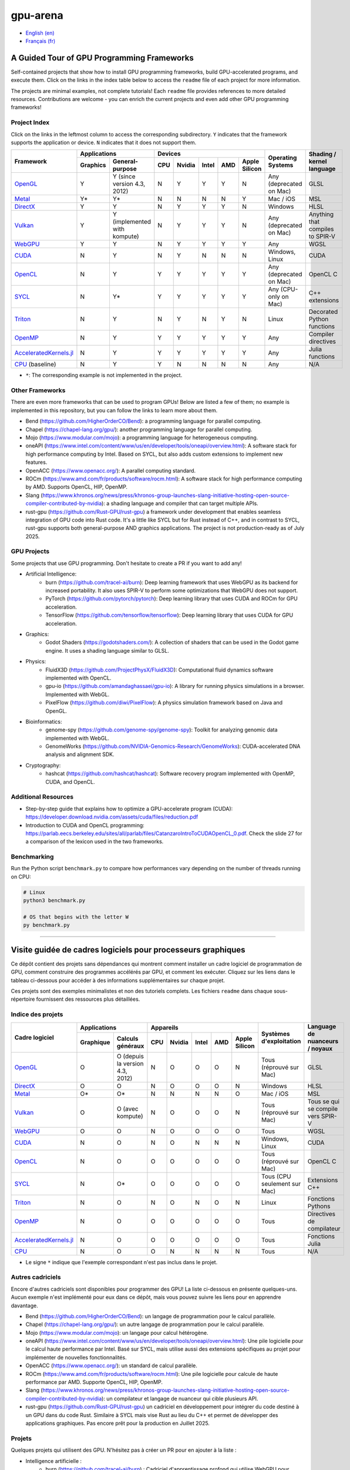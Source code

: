 gpu-arena
=========

- `English (en) <#a-guided-tour-of-gpu-frameworks>`_
- `Français (fr) <#visite-guidée-de-cadres-logiciels-pour-processeurs-graphiques>`_

.. image:: assets/triangle.gif
   :width: 500
   :align: center
   :alt: Demonstration of simple 3D graphics. A colored triangle rotates on its vertical axis in
      front of a black background. The corners of the triangle are red, blue, and green, and the
      center of the triangle are colored in shades of these colors.


A Guided Tour of GPU Programming Frameworks
+++++++++++++++++++++++++++++++++++++++++++

Self-contained projects that show how to install GPU programming frameworks, build
GPU-accelerated programs, and execute them. Click on the links in the index table below to access
the ``readme`` file of each project for more information.

The projects are minimal examples, not complete tutorials! Each ``readme`` file provides references
to more detailed resources. Contributions are welcome - you can enrich the current projects and even
add other GPU programming frameworks!


Project Index
-------------

Click on the links in the leftmost column to access the corresponding subdirectory.  ``Y`` indicates
that the framework supports the application or device. ``N`` indicates that it does not support
them.

+------------------------------------------+----------------------------+-------------------------------------------+---------------+------------------+
| Framework                                | Applications               | Devices                                   | Operating     | Shading / kernel |
|                                          +----------+-----------------+-----+-------+-------+-----+---------------+ Systems       | language         |
|                                          | Graphics | General-purpose | CPU |Nvidia | Intel | AMD | Apple Silicon |               |                  |
+==========================================+==========+=================+=====+=======+=======+=====+===============+===============+==================+
|`OpenGL <opengl/readme.md>`__             | Y        | Y (since        | N   | Y     | Y     | Y   | N             | Any           | GLSL             |
|                                          |          | version 4.3,    |     |       |       |     |               | (deprecated   |                  |
|                                          |          | 2012)           |     |       |       |     |               | on Mac)       |                  |
+------------------------------------------+----------+-----------------+-----+-------+-------+-----+---------------+---------------+------------------+
|`Metal <metal/readme.md>`__               | Y*       | Y*              | N   | N     | N     | N   | Y             | Mac / iOS     | MSL              |
|                                          |          |                 |     |       |       |     |               |               |                  |
+------------------------------------------+----------+-----------------+-----+-------+-------+-----+---------------+---------------+------------------+
|`DirectX <directx/readme.md>`__           | Y        | Y               | N   | Y     | Y     | Y   | N             | Windows       | HLSL             |
+------------------------------------------+----------+-----------------+-----+-------+-------+-----+---------------+---------------+------------------+
|`Vulkan <vulkan/readme.md>`__             | Y        | Y (implemented  | N   | Y     | Y     | Y   | N             | Any           | Anything that    |
|                                          |          | with kompute)   |     |       |       |     |               | (deprecated   | compiles to      |
|                                          |          |                 |     |       |       |     |               | on Mac)       | SPIR-V           |
+------------------------------------------+----------+-----------------+-----+-------+-------+-----+---------------+---------------+------------------+
|`WebGPU <webgpu/readme.md>`__             | Y        | Y               | N   | Y     | Y     | Y   | Y             | Any           | WGSL             |
|                                          |          |                 |     |       |       |     |               |               |                  |
+------------------------------------------+----------+-----------------+-----+-------+-------+-----+---------------+---------------+------------------+
|`CUDA <cuda/readme.md>`__                 | N        | Y               | N   | Y     | N     | N   | N             | Windows,      | CUDA             |
|                                          |          |                 |     |       |       |     |               | Linux         |                  |
+------------------------------------------+----------+-----------------+-----+-------+-------+-----+---------------+---------------+------------------+
|`OpenCL <opencl/readme.md>`__             | N        | Y               | Y   | Y     | Y     | Y   | Y             | Any           | OpenCL C         |
|                                          |          |                 |     |       |       |     |               | (deprecated   |                  |
|                                          |          |                 |     |       |       |     |               | on Mac)       |                  |
+------------------------------------------+----------+-----------------+-----+-------+-------+-----+---------------+---------------+------------------+
|`SYCL <sycl/readme.md>`__                 | N        | Y*              | Y   | Y     | Y     | Y   | Y             | Any (CPU-only | C++ extensions   |
|                                          |          |                 |     |       |       |     |               | on Mac)       |                  |
+------------------------------------------+----------+-----------------+-----+-------+-------+-----+---------------+---------------+------------------+
|`Triton <triton/readme.md>`__             | N        | Y               | N   | Y     | N     | Y   | N             | Linux         | Decorated Python |
|                                          |          |                 |     |       |       |     |               |               | functions        |
+------------------------------------------+----------+-----------------+-----+-------+-------+-----+---------------+---------------+------------------+
| `OpenMP <openmp/readme.md>`__            | N        | Y               | Y   | Y     | Y     | Y   | Y             | Any           | Compiler         |
|                                          |          |                 |     |       |       |     |               |               | directives       |
+------------------------------------------+----------+-----------------+-----+-------+-------+-----+---------------+---------------+------------------+
| `AcceleratedKernels.jl                   | N        | Y               | Y   | Y     | Y     | Y   | Y             | Any           | Julia functions  |
| <AcceleratedKernels.jl/readme.md>`__     |          |                 |     |       |       |     |               |               |                  |
+------------------------------------------+----------+-----------------+-----+-------+-------+-----+---------------+---------------+------------------+
|`CPU <cpu/readme.md>`__ (baseline)        | N        | Y               | Y   | N     | N     | N   | N             | Any           | N/A              |
+------------------------------------------+----------+-----------------+-----+-------+-------+-----+---------------+---------------+------------------+

- ``*``: The corresponding example is not implemented in the project.


Other Frameworks
----------------

There are even more frameworks that can be used to program GPUs! Below are listed a few of them;
no example is implemented in this repository, but you can follow the links to learn more about
them.

- Bend (https://github.com/HigherOrderCO/Bend): a programming language for parallel computing.
- Chapel (https://chapel-lang.org/gpu/): another programming language for parallel computing.
- Mojo (https://www.modular.com/mojo): a programming language for heterogeneous computing.
- oneAPI (https://www.intel.com/content/www/us/en/developer/tools/oneapi/overview.html): A
  software stack for high performance computing by Intel. Based on SYCL, but also adds custom
  extensions to implement new features.
- OpenACC (https://www.openacc.org/): A parallel computing standard.
- ROCm (https://www.amd.com/fr/products/software/rocm.html): A software stack for high performance
  computing by AMD. Supports OpenCL, HIP, OpenMP.
- Slang (https://www.khronos.org/news/press/khronos-group-launches-slang-initiative-hosting-open-source-compiler-contributed-by-nvidia):
  a shading language and compiler that can target multiple APIs.
- rust-gpu (https://github.com/Rust-GPU/rust-gpu) a framework under development that enables
  seamless integration of GPU code into Rust code. It's a little like SYCL but for Rust instead of
  C++, and in contrast to SYCL, rust-gpu supports both general-purpose AND graphics applications.
  The project is not production-ready as of July 2025.


GPU Projects
------------

Some projects that use GPU programming. Don't hesitate to create a PR if you want to add any!

- Artificial Intelligence:
    - burn (https://github.com/tracel-ai/burn): Deep learning framework that uses WebGPU as its
      backend for increased portability. It also uses SPIR-V to perform some optimizations that
      WebGPU does not support.
    - PyTorch (https://github.com/pytorch/pytorch): Deep learning library that uses CUDA and ROCm for
      GPU acceleration.
    - TensorFlow (https://github.com/tensorflow/tensorflow): Deep learning library that uses CUDA for
      GPU acceleration.
- Graphics:
    - Godot Shaders (https://godotshaders.com/): A collection of shaders that can be used in the
      Godot game engine. It uses a shading language similar to GLSL.
- Physics:
    - FluidX3D (https://github.com/ProjectPhysX/FluidX3D): Computational fluid dynamics software
      implemented with OpenCL.
    - gpu-io (https://github.com/amandaghassaei/gpu-io): A library for running physics simulations in
      a browser. Implemented with WebGL.
    - PixelFlow (https://github.com/diwi/PixelFlow): A physics simulation framework based on Java
      and OpenGL.
- Bioinformatics:
    - genome-spy (https://github.com/genome-spy/genome-spy): Toolkit for analyzing genomic data
      implemented with WebGL.
    - GenomeWorks (https://github.com/NVIDIA-Genomics-Research/GenomeWorks): CUDA-accelerated DNA
      analysis and alignment SDK.
- Cryptography:
    - hashcat (https://github.com/hashcat/hashcat): Software recovery program implemented with
      OpenMP, CUDA, and OpenCL.


Additional Resources
--------------------

- Step-by-step guide that explains how to optimize a GPU-accelerate program (CUDA):
  https://developer.download.nvidia.com/assets/cuda/files/reduction.pdf
- Introduction to CUDA and OpenCL programming: https://parlab.eecs.berkeley.edu/sites/all/parlab/files/CatanzaroIntroToCUDAOpenCL_0.pdf.
  Check the slide 27 for a comparison of the lexicon used in the two frameworks.


Benchmarking
------------

Run the Python script ``benchmark.py`` to compare how performances vary depending on the number of
threads running on CPU:

.. code:: bash

   # Linux
   python3 benchmark.py

   # OS that begins with the letter W
   py benchmark.py


-----


Visite guidée de cadres logiciels pour processeurs graphiques
+++++++++++++++++++++++++++++++++++++++++++++++++++++++++++++

Ce dépôt contient des projets sans dépendances qui montrent comment installer un cadre logiciel de
programmation de GPU, comment construire des programmes accélérés par GPU, et comment les exécuter.
Cliquez sur les liens dans le tableau ci-dessous pour accéder à des informations supplémentaires
sur chaque projet.

Ces projets sont des exemples minimalistes et non des tutoriels complets. Les fichiers
``readme`` dans chaque sous-répertoire fournissent des ressources plus détaillées.


Indice des projets
------------------

+------------------------------------------+----------------------------+-------------------------------------------+---------------+------------------+
| Cadre logiciel                           | Applications               | Appareils                                 | Systèmes      | Language de      |
|                                          +----------+-----------------+-----+-------+-------+-----+---------------+ d'exploitation| nuanceurs /      |
|                                          |Graphique | Calculs généraux| CPU |Nvidia | Intel | AMD | Apple Silicon |               | noyaux           |
+==========================================+==========+=================+=====+=======+=======+=====+===============+===============+==================+
|`OpenGL <opengl/readme.md>`__             | O        | O (depuis la    | N   | O     | O     | O   | N             | Tous          | GLSL             |
|                                          |          | version 4.3,    |     |       |       |     |               | (réprouvé     |                  |
|                                          |          | 2012)           |     |       |       |     |               | sur Mac)      |                  |
+------------------------------------------+----------+-----------------+-----+-------+-------+-----+---------------+---------------+------------------+
|`DirectX <directx/readme.md>`__           | O        | O               | N   | O     | O     | O   | N             | Windows       | HLSL             |
+------------------------------------------+----------+-----------------+-----+-------+-------+-----+---------------+---------------+------------------+
|`Metal <metal/readme.md>`__               | O*       | O*              | N   | N     | N     | N   | O             | Mac / iOS     | MSL              |
|                                          |          |                 |     |       |       |     |               |               |                  |
+------------------------------------------+----------+-----------------+-----+-------+-------+-----+---------------+---------------+------------------+
|`Vulkan <vulkan/readme.md>`__             | O        | O (avec         | N   | O     | O     | O   | N             | Tous          | Tous se qui se   |
|                                          |          | kompute)        |     |       |       |     |               | (réprouvé     | compile vers     |
|                                          |          |                 |     |       |       |     |               | sur Mac)      | SPIR-V           |
+------------------------------------------+----------+-----------------+-----+-------+-------+-----+---------------+---------------+------------------+
|`WebGPU <webgpu/readme.md>`__             | O        | O               | N   | O     | O     | O   | O             | Tous          | WGSL             |
|                                          |          |                 |     |       |       |     |               |               |                  |
+------------------------------------------+----------+-----------------+-----+-------+-------+-----+---------------+---------------+------------------+
|`CUDA <cuda/readme.md>`__                 | N        | O               | N   | O     | N     | N   | N             | Windows,      | CUDA             |
|                                          |          |                 |     |       |       |     |               | Linux         |                  |
+------------------------------------------+----------+-----------------+-----+-------+-------+-----+---------------+---------------+------------------+
|`OpenCL <opencl/readme.md>`__             | N        | O               | O   | O     | O     | O   | O             | Tous          | OpenCL C         |
|                                          |          |                 |     |       |       |     |               | (réprouvé     |                  |
|                                          |          |                 |     |       |       |     |               | sur Mac)      |                  |
+------------------------------------------+----------+-----------------+-----+-------+-------+-----+---------------+---------------+------------------+
|`SYCL <sycl/readme.md>`__                 | N        | O*              | O   | O     | O     | O   | O             | Tous (CPU     | Extensions C++   |
|                                          |          |                 |     |       |       |     |               | seulement sur |                  |
|                                          |          |                 |     |       |       |     |               | Mac)          |                  |
+------------------------------------------+----------+-----------------+-----+-------+-------+-----+---------------+---------------+------------------+
|`Triton <triton/readme.md>`__             | N        | O               | N   | O     | N     | O   | N             | Linux         | Fonctions        |
|                                          |          |                 |     |       |       |     |               |               | Pythons          |
+------------------------------------------+----------+-----------------+-----+-------+-------+-----+---------------+---------------+------------------+
| `OpenMP <openmp/readme.md>`__            | N        | O               | O   | O     | O     | O   | O             | Tous          | Directives de    |
|                                          |          |                 |     |       |       |     |               |               | compilateur      |
+------------------------------------------+----------+-----------------+-----+-------+-------+-----+---------------+---------------+------------------+
| `AcceleratedKernels.jl                   | N        | O               | O   | O     | O     | O   | O             | Tous          | Fonctions Julia  |
| <AcceleratedKernels.jl/readme.md>`__     |          |                 |     |       |       |     |               |               |                  |
+------------------------------------------+----------+-----------------+-----+-------+-------+-----+---------------+---------------+------------------+
|`CPU <cpu/readme.md>`__                   | N        | O               | O   | N     | N     | N   | N             | Tous          | N/A              |
+------------------------------------------+----------+-----------------+-----+-------+-------+-----+---------------+---------------+------------------+

- Le signe ``*`` indique que l'exemple correspondant n'est pas inclus dans le projet.


Autres cadriciels
-----------------

Encore d'autres cadriciels sont disponibles pour programmer des GPU! La liste ci-dessous en présente
quelques-uns. Aucun exemple n'est implémenté pour eux dans ce dépôt, mais vous pouvez suivre les
liens pour en apprendre davantage.

- Bend (https://github.com/HigherOrderCO/Bend): un langage de programmation pour le calcul
  parallèle.
- Chapel (https://chapel-lang.org/gpu/): un autre langage de programmation pour le calcul
  parallèle.
- Mojo (https://www.modular.com/mojo): un langage pour calcul hétérogène.
- oneAPI (https://www.intel.com/content/www/us/en/developer/tools/oneapi/overview.html): Une pile
  logicielle pour le calcul haute performance par Intel. Basé sur SYCL, mais utilise aussi des
  extensions spécifiques au projet pour implémenter de nouvelles fonctionnalités.
- OpenACC (https://www.openacc.org/): un standard de calcul parallèle.
- ROCm (https://www.amd.com/fr/products/software/rocm.html): Une pile logicielle pour calcule de
  haute performance par AMD. Supporte OpenCL, HIP, OpenMP.
- Slang (https://www.khronos.org/news/press/khronos-group-launches-slang-initiative-hosting-open-source-compiler-contributed-by-nvidia):
  un compilateur et langage de nuanceur qui cible plusieurs API.
- rust-gpu (https://github.com/Rust-GPU/rust-gpu) un cadriciel en développement pour intégrer du
  code destiné à un GPU dans du code Rust. Similaire à SYCL mais vise Rust au lieu du C++ et permet
  de développer des applications graphiques. Pas encore prêt pour la production en Juillet 2025.


Projets
-------

Quelques projets qui utilisent des GPU. N'hésitez pas à créer un PR pour en ajouter à la liste :

- Intelligence artificielle :
    - burn (https://github.com/tracel-ai/burn) : Cadriciel d'apprentissage profond qui utilise
      WebGPU pour améliorer la portabilité. Utilise aussi SPIR-V directement pour effectuer certaines
      optimisations que WebGPU ne supporte pas.
    - PyTorch (https://github.com/pytorch/pytorch) : Cadriciel d'apprentissage profond qui utilise
      CUDA et ROCm.
    - TensorFlow (https://github.com/tensorflow/tensorflow) :  Cadriciel d'apprentissage profond
      qui utilise CUDA.
- Graphisme :
    - Godot Shaders (https://godotshaders.com/) : Un ensemble de nuanceurs qui peuvent être utilisés
      avec le moteur de jeu Godot. Ils utilisent un langage de nuanceur proche de GLSL.
- Physique :
    - FluidX3D (https://github.com/ProjectPhysX/FluidX3D): Programme de dynamique des fluides
      réalisé avec OpenCL.
    - gpu-io (https://github.com/amandaghassaei/gpu-io): Bibliothèque de simulation physique
      utilisable dans un navigateur Web. Réalisé avec WebGL.
    - PixelFlow (https://github.com/diwi/PixelFlow): Cadriciel de simulation physique réalisé avec
      Java et OpenGL.
- Bioinformatique :
    - genome-spy (https://github.com/genome-spy/genome-spy) : Outils d'analyse génomique réalisé avec
      WebGL.
    - GenomeWorks (https://github.com/NVIDIA-Genomics-Research/GenomeWorks) : Analyse et alignement
      d'ADN avec CUDA.
- Cryptographie :
    - hashcat (https://github.com/hashcat/hashcat) : Programme de récupération de mots de passe
      réalisé avec OpenMP, CUDA et OpenCL.


Ressources additionnelles
-------------------------

- Guide d'optimisation de programme pour GPU (CUDA) :
  https://developer.download.nvidia.com/assets/cuda/files/reduction.pdf
- Introduction à la programmation sur CUDA et OpenCL : https://parlab.eecs.berkeley.edu/sites/all/parlab/files/CatanzaroIntroToCUDAOpenCL_0.pdf.
  Consultez la diapositive 27 pour une comparaison des lexiques utilisés par chaque cadre logiciel.


Comparaisons
-------------

Exécutez le script ``benchmark.py`` pour comparer les performances d'un programme utilisant
plusieurs fils d'exécution sur CPU:

.. code:: bash

   # Linux
   python3 benchmark.py

   # OS that begins with the letter W
   py benchmark.py
